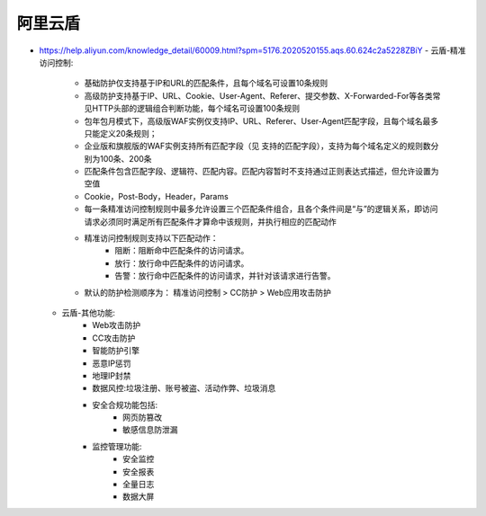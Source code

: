 阿里云盾
############



- https://help.aliyun.com/knowledge_detail/60009.html?spm=5176.2020520155.aqs.60.624c2a5228ZBiY
  - 云盾-精准访问控制:
      - 基础防护仅支持基于IP和URL的匹配条件，且每个域名可设置10条规则
      - 高级防护支持基于IP、URL、Cookie、User-Agent、Referer、提交参数、X-Forwarded-For等各类常见HTTP头部的逻辑组合判断功能，每个域名可设置100条规则
      - 包年包月模式下，高级版WAF实例仅支持IP、URL、Referer、User-Agent匹配字段，且每个域名最多只能定义20条规则；
      - 企业版和旗舰版的WAF实例支持所有匹配字段（见 支持的匹配字段），支持为每个域名定义的规则数分别为100条、200条
      - 匹配条件包含匹配字段、逻辑符、匹配内容。匹配内容暂时不支持通过正则表达式描述，但允许设置为空值
      - Cookie，Post-Body，Header，Params
      - 每一条精准访问控制规则中最多允许设置三个匹配条件组合，且各个条件间是“与”的逻辑关系，即访问请求必须同时满足所有匹配条件才算命中该规则，并执行相应的匹配动作
      - 精准访问控制规则支持以下匹配动作：
          - 阻断：阻断命中匹配条件的访问请求。
          - 放行：放行命中匹配条件的访问请求。
          - 告警：放行命中匹配条件的访问请求，并针对该请求进行告警。
      - 默认的防护检测顺序为： 精准访问控制 > CC防护 > Web应用攻击防护
  - 云盾-其他功能:
      - Web攻击防护
      - CC攻击防护
      - 智能防护引擎
      - 恶意IP惩罚
      - 地理IP封禁
      - 数据风控:垃圾注册、账号被盗、活动作弊、垃圾消息
      - 安全合规功能包括:
          - 网页防篡改
          - 敏感信息防泄漏
      - 监控管理功能:
          - 安全监控
          - 安全报表
          - 全量日志
          - 数据大屏
